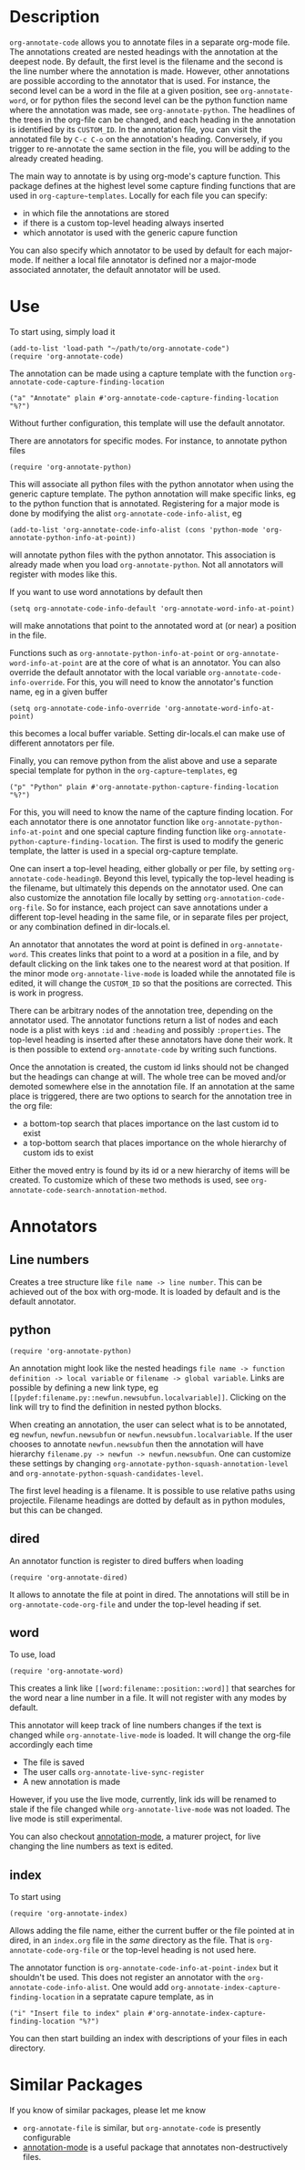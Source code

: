 * Description
~org-annotate-code~ allows you to annotate files in a separate org-mode file. The annotations created are nested headings with the annotation at the deepest node. By default, the first level is the filename and the second is the line number where the annotation is made. However, other annotations are possible according to the annotator that is used. For instance, the second level can be a word in the file at a given position, see ~org-annotate-word~, or for python files the second level can be the python function name where the annotation was made, see ~org-annotate-python~.  The headlines of the trees in the org-file can be changed, and each heading in the annotation is identified by its ~CUSTOM_ID~. In the annotation file, you can visit the annotated file by ~C-c C-o~ on the annotation's heading. Conversely, if you trigger to re-annotate the same section in the file, you will be adding to the already created heading.

The main way to annotate is by using org-mode's capture function. This package defines at the highest level some capture finding functions that are used in ~org-capture~templates~. 
Locally for each file you can specify:
 - in which file the annotations are stored
 - if there is a custom top-level heading always inserted
 - which annotator is used with the generic capure function
You can also specify which annotator to be used by default for each major-mode. If neither a local file annotator is defined nor a major-mode associated annotater, the default annotator will be used. 
* Use
To start using, simply load it
#+begin_src 
(add-to-list 'load-path "~/path/to/org-annotate-code")
(require 'org-annotate-code)
#+end_src
The annotation can be made using a capture template with the function ~org-annotate-code-capture-finding-location~
#+begin_src 
("a" "Annotate" plain #'org-annotate-code-capture-finding-location "%?")
#+end_src
Without further configuration, this template will use the default annotator.

There are annotators for specific modes. For instance, to annotate python files
#+begin_src 
(require 'org-annotate-python)
#+end_src
This will associate all python files with the python annotator when using the generic capture template. The python annotation will make specific links, eg to the python function that is annotated. Registering for a major mode is done by modifying the alist ~org-annotate-code-info-alist~, eg
#+begin_src 
(add-to-list 'org-annotate-code-info-alist (cons 'python-mode 'org-annotate-python-info-at-point))
#+end_src
will annotate python files with the python annotator. This association is already made when you load ~org-annotate-python~. Not all annotators will register with modes like this. 

If you want to use word annotations by default then
#+begin_src 
(setq org-annotate-code-info-default 'org-annotate-word-info-at-point)
#+end_src
will make annotations that point to the annotated word at (or near) a position in the file.

Functions such as ~org-annotate-python-info-at-point~ or ~org-annotate-word-info-at-point~ are at the core of what is an annotator. You can also override the default annotator with the local variable ~org-annotate-code-info-override~. For this, you will need to know the annotator's function name, eg in a given buffer
#+begin_src 
(setq org-annotate-code-info-override 'org-annotate-word-info-at-point)
#+end_src
this becomes a local buffer variable. Setting dir-locals.el can make use of different annotators per file.

Finally, you can remove python from the alist above and use a separate special template for python in the ~org-capture~templates~, eg
#+begin_src 
("p" "Python" plain #'org-annotate-python-capture-finding-location "%?")
#+end_src
For this, you will need to know the name of the capture finding location. For each annotator there is  one annotator function like ~org-annotate-python-info-at-point~ and one special capture finding function like ~org-annotate-python-capture-finding-location~. The first is used to modify the generic template, the latter is used in a special org-capture template.

One can insert a top-level heading, either globally or per file, by setting ~org-annotate-code-heading0~. Beyond this level, typically the top-level heading is the filename, but ultimately this depends on the annotator used. One can also customize the annotation file locally by setting ~org-annotation-code-org-file~. So for instance, each project can save annotations under a different top-level heading in the same file, or in separate files per project, or any combination defined in dir-locals.el.

An annotator that annotates the word at point is defined in ~org-annotate-word~. This creates links that point to a word at a position in a file, and by default clicking on the link takes one to the nearest word at that position. If the minor mode ~org-annotate-live-mode~ is loaded while the annotated file is edited, it will change the ~CUSTOM_ID~ so that the positions are corrected. This is work in progress.

There can be arbitrary nodes of the annotation tree, depending on the annotator used. The annotator functions return a list of nodes and each node is a plist with keys ~:id~ and ~:heading~ and possibly ~:properties~. The top-level heading is inserted after these annotators have done their work. It is then possible to extend ~org-annotate-code~ by writing such functions.

Once the annotation is created, the custom id links should not be changed but the headings can change at will. The whole tree can be moved and/or demoted somewhere else in the annotation file. If an annotation at the same place is triggered, there are two options to search for the annotation tree in the org file: 
 - a bottom-top search that places importance on the last custom id to exist
 - a top-bottom search that places importance on the whole hierarchy of custom ids to exist
Either the moved entry is found by its id or a new hierarchy of items will be created. To customize which of these two methods is used, see  ~org-annotate-code-search-annotation-method~.  

* Annotators
** Line numbers
Creates a tree structure like ~file name -> line number~. This can be achieved out of the box with org-mode. It is loaded by default and is the default annotator.
** python
#+begin_src 
(require 'org-annotate-python)
#+end_src

An annotation might look like the nested headings ~file name -> function definition -> local variable~ or ~filename -> global variable~.  Links are possible by defining a new link type, eg ~[[pydef:filename.py::newfun.newsubfun.localvariable]]~. Clicking on the link will try to find the definition in nested python blocks.

When creating an annotation, the user can select what is to be annotated, eg ~newfun~, ~newfun.newsubfun~ or ~newfun.newsubfun.localvariable~. If the user chooses to annotate ~newfun.newsubfun~ then  the annotation will have hierarchy ~filename.py -> newfun -> newfun.newsubfun~. One can customize these settings by changing ~org-annotate-python-squash-annotation-level~ and ~org-annotate-python-squash-candidates-level~. 

The first level heading is a filename. It is possible to use relative paths using projectile. Filename headings are dotted by default as in python modules, but this can be changed.

** dired
An annotator function is register to dired buffers when loading
#+begin_src 
(require 'org-annotate-dired)
#+end_src
It allows to annotate the file at point in dired. The annotations will still be in ~org-annotate-code-org-file~ and under the top-level heading if set.
** word
To use, load
#+begin_src 
(require 'org-annotate-word)
#+end_src
This creates a link like ~[[word:filename::position::word]]~ that searches for the word near a line number in a file. It will not register with any modes by default.

This annotator will keep track of line numbers changes if the text is changed while ~org-annotate-live-mode~ is loaded. It will change the org-file accordingly each time
 - The file is saved
 - The user calls ~org-annotate-live-sync-register~
 - A new annotation is made
However, if you use the live mode, currently, link ids will be renamed to stale if the file changed while ~org-annotate-live-mode~ was not loaded. The live mode is still experimental.

You can also checkout [[https://github.com/bastibe/annotate.el][annotation-mode]], a maturer project, for live changing the line numbers as text is edited.
** index
To start using
#+begin_src 
(require 'org-annotate-index)
#+end_src
Allows adding the file name, either the current buffer or the file pointed at in dired, in an ~index.org~ file in the /same/ directory as the file. That is ~org-annotate-code-org-file~ or the top-level heading is not used here. 

The annotator function is ~org-annotate-code-info-at-point-index~ but it shouldn't be used. 
This does not register an annotator with the ~org-annotate-code-info-alist~. One would add ~org-annotate-index-capture-finding-location~ in a sepratate capure template, as in
#+begin_src 
("i" "Insert file to index" plain #'org-annotate-index-capture-finding-location "%?")
#+end_src
You can then start building an index with descriptions of your files in each directory.
* Similar Packages
If you know of similar packages, please let me know
 - ~org-annotate-file~ is similar, but ~org-annotate-code~ is presently configurable
 - [[https://github.com/bastibe/annotate.el][annotation-mode]] is a useful package that annotates non-destructively files.
